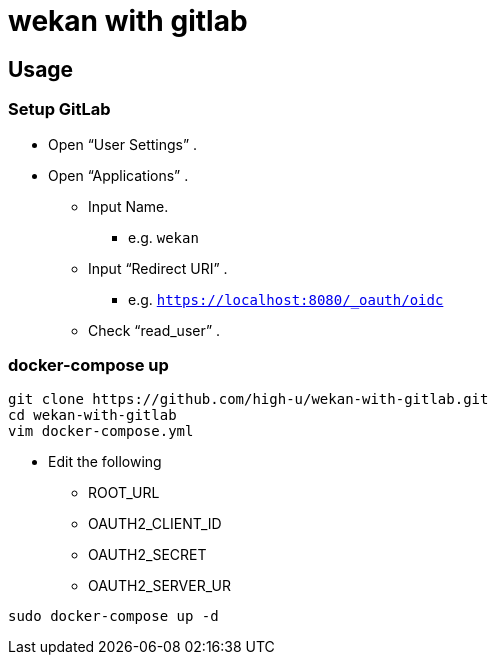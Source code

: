 = wekan with gitlab

== Usage

=== Setup GitLab

* Open "`User Settings`" .
* Open "`Applications`" .
** Input Name.
*** e.g. `wekan`
** Input "`Redirect URI`" .
*** e.g. `https://localhost:8080/_oauth/oidc`
** Check "`read_user`" .

=== docker-compose up

[source,shell]
----
git clone https://github.com/high-u/wekan-with-gitlab.git
cd wekan-with-gitlab
vim docker-compose.yml
----

* Edit the following
** ROOT_URL
** OAUTH2_CLIENT_ID
** OAUTH2_SECRET
** OAUTH2_SERVER_UR

[source,shell]
----
sudo docker-compose up -d
----

